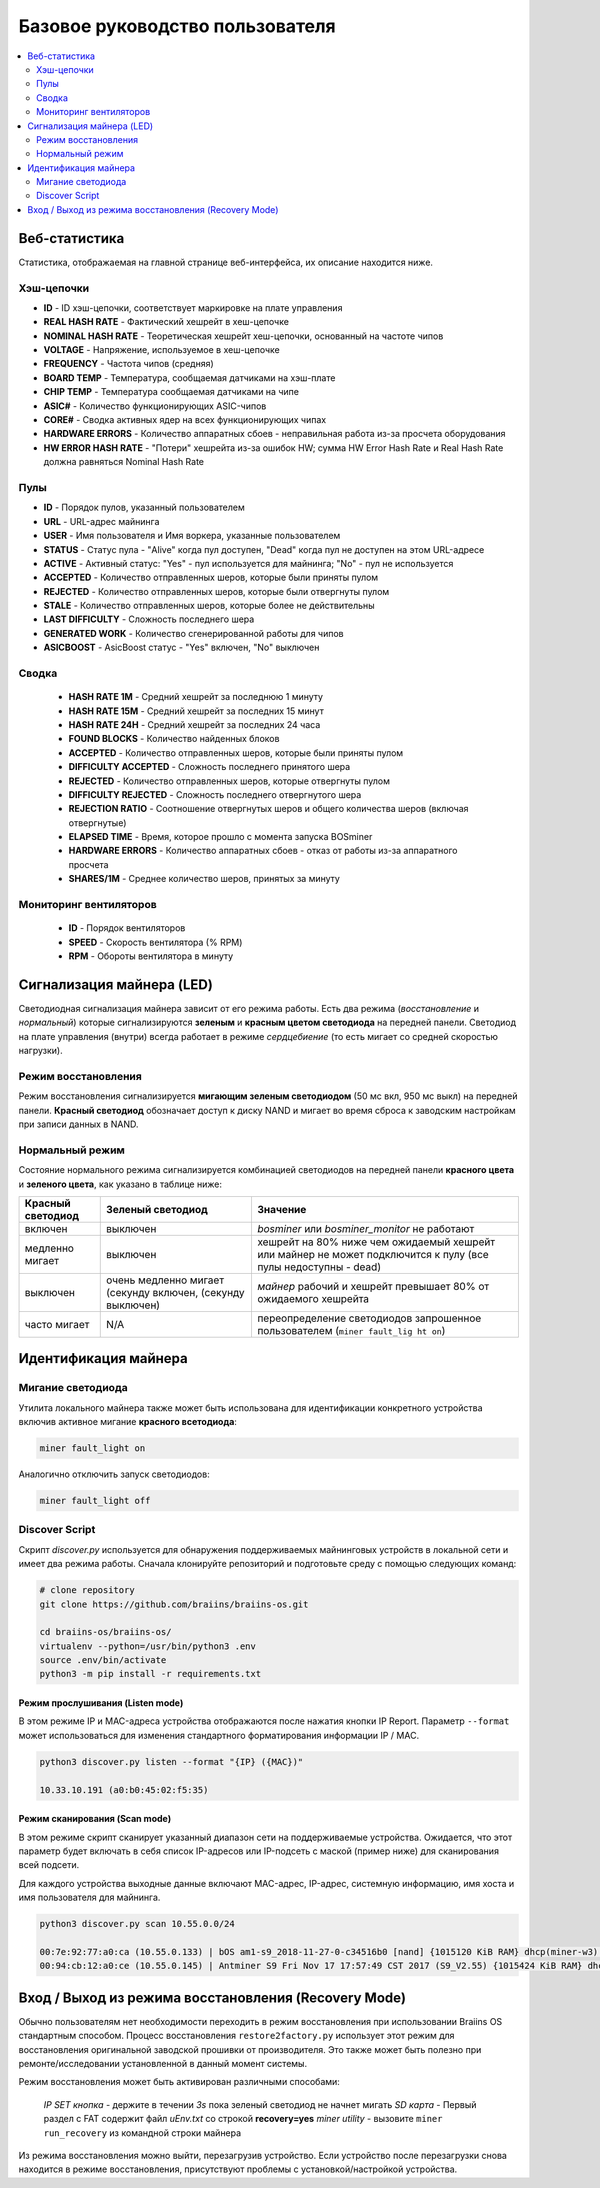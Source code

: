 #################################
Базовое руководство пользователя
#################################

.. contents::
	:local:
	:depth: 2

**************
Веб-статистика
**************

Статистика, отображаемая на главной странице веб-интерфейса, их описание находится ниже.

Хэш-цепочки
===========

* **ID**                    - ID хэш-цепочки, соответствует маркировке на плате управления
* **REAL HASH RATE**        - Фактический хешрейт в хеш-цепочке
* **NOMINAL HASH RATE**     - Теоретическая хешрейт хеш-цепочки, основанный на частоте чипов 
* **VOLTAGE**               - Напряжение, используемое в хеш-цепочке
* **FREQUENCY**             - Частота чипов (средняя)
* **BOARD TEMP**            - Температура, сообщаемая датчиками на хэш-плате
* **CHIP TEMP**             - Температура сообщаемая датчиками на чипе
* **ASIC#**                 - Количество функционирующих ASIC-чипов 
* **CORE#**                 - Сводка активных ядер на всех функционирующих чипах
* **HARDWARE ERRORS**       - Количество аппаратных сбоев - неправильная работа из-за просчета оборудования
* **HW ERROR HASH RATE**    - "Потери" хешрейта из-за ошибок HW; сумма  HW Error Hash Rate и Real Hash Rate  должна равняться Nominal Hash Rate


Пулы
====

* **ID**                    - Порядок пулов, указанный пользователем
* **URL**                   - URL-адрес майнинга
* **USER**                  - Имя пользователя и Имя воркера, указанные пользователем
* **STATUS**                - Статус пула - "Alive" когда пул доступен, "Dead" когда пул не доступен на этом URL-адресе
* **ACTIVE**                - Активный статус: "Yes" - пул используется для майнинга; "No" - пул не используется
* **ACCEPTED**              - Количество отправленных шеров, которые были приняты пулом
* **REJECTED**              - Количество отправленных шеров, которые были отвергнуты пулом
* **STALE**                 - Количество отправленных шеров, которые более не действительны
* **LAST DIFFICULTY**       - Сложность последнего шера
* **GENERATED WORK**        - Количество сгенерированной работы для чипов
* **ASICBOOST**             - AsicBoost статус - "Yes" включен, "No" выключен

Сводка
======

   * **HASH RATE 1M**          - Средний хешрейт за последнюю 1 минуту
   * **HASH RATE 15M**         - Средний хешрейт за последних 15 минут
   * **HASH RATE 24H**         - Средний хешрейт за последних 24 часа
   * **FOUND BLOCKS**          - Количество найденных блоков
   * **ACCEPTED**              - Количество отправленных шеров, которые были приняты пулом
   * **DIFFICULTY ACCEPTED**   - Сложность последнего принятого шера
   * **REJECTED**              - Количество отправленных шеров, которые отвергнуты пулом
   * **DIFFICULTY REJECTED**   - Сложность последнего отвергнутого шера
   * **REJECTION RATIO**       - Соотношение отвергнутых шеров и общего количества шеров (включая отвергнутые)
   * **ELAPSED TIME**          - Время, которое прошло с момента запуска BOSminer
   * **HARDWARE ERRORS**       - Количество аппаратных сбоев - отказ от работы из-за аппаратного просчета
   * **SHARES/1M**             - Среднее количество шеров, принятых за минуту

Мониторинг вентиляторов
=======================

   * **ID**                    - Порядок вентиляторов
   * **SPEED**                 - Скорость вентилятора (% RPM)
   * **RPM**                   - Обороты вентилятора в минуту

**************************
Сигнализация майнера (LED)
**************************

Светодиодная сигнализация майнера зависит от его режима работы. Есть два режима (*восстановление* и *нормальный*) которые сигнализируются **зеленым** и **красным цветом светодиода** на передней панели. Светодиод на плате управления (внутри) всегда работает в режиме *сердцебиение* (то есть мигает со средней скоростью нагрузки).

Режим восстановления
====================

Режим восстановления сигнализируется **мигающим зеленым светодиодом** (50 мс вкл, 950 мс выкл) на передней панели. **Красный светодиод** обозначает доступ к диску NAND и мигает во время сброса к заводским настройкам при записи данных в NAND.

Нормальный режим
================

Состояние нормального режима сигнализируется комбинацией светодиодов на передней панели **красного цвета** и **зеленого цвета**, как указано в таблице ниже:

+--------------------+---------------------------+--------------------+
| Красный светодиод  | Зеленый светодиод         | Значение           |
+====================+===========================+====================+
| включен            | выключен                  | *bosminer* или     |
|                    |                           | *bosminer_monitor* |
|                    |                           | не работают        |
+--------------------+---------------------------+--------------------+
| медленно мигает    | выключен                  | хешрейт на 80%     |
|                    |                           | ниже чем ожидаемый |
|                    |                           | хешрейт или майнер |
|                    |                           | не может           |
|                    |                           | подключится к      |
|                    |                           | пулу (все пулы     |
|                    |                           | недоступны - dead) |   
+--------------------+---------------------------+--------------------+
| выключен           | очень медленно мигает     | *майнер*           |
|                    | (секунду включен,         | рабочий и хешрейт  |
|                    | (секунду выключен)        | превышает 80%      |
|                    |                           | от ожидаемого      |
|                    |                           | хешрейта           |                     
+--------------------+---------------------------+--------------------+
| часто мигает       | N/A                       | переопределение    |
|                    |                           | светодиодов        |
|                    |                           | запрошенное        |
|                    |                           | пользователем      |                                                                 
|                    |                           | (``miner fault_lig |
|                    |                           | ht on``)           |
+--------------------+---------------------------+--------------------+

*********************
Идентификация майнера
*********************

Мигание светодиода
==================

Утилита локального майнера также может быть использована для идентификации конкретного устройства включив активное мигание **красного всетодиода**:

.. code:: bash

   miner fault_light on

Аналогично отключить запуск светодиодов:

.. code:: bash

   miner fault_light off

Discover Script
===============

Скрипт *discover.py* используется для обнаружения поддерживаемых майнинговых устройств в локальной сети и имеет два режима работы.
Сначала клонируйте репозиторий и подготовьте среду с помощью следующих команд:

.. code:: bash

    # clone repository
    git clone https://github.com/braiins/braiins-os.git
    
    cd braiins-os/braiins-os/
    virtualenv --python=/usr/bin/python3 .env
    source .env/bin/activate
    python3 -m pip install -r requirements.txt

Режим прослушивания (Listen mode)
---------------------------------

В этом режиме IP и MAC-адреса устройства отображаются после нажатия кнопки IP Report. Параметр ``--format`` может использоваться для изменения стандартного форматирования информации IP / MAC.

.. code:: bash

   python3 discover.py listen --format "{IP} ({MAC})"

   10.33.10.191 (a0:b0:45:02:f5:35)

Режим сканирования (Scan mode)
------------------------------

В этом режиме скрипт сканирует указанный диапазон сети на поддерживаемые устройства. Ожидается, что этот параметр будет включать в себя список IP-адресов или IP-подсеть с маской (пример ниже) для сканирования всей подсети.

Для каждого устройства выходные данные включают MAC-адрес, IP-адрес, системную информацию, имя хоста и имя пользователя для майнинга.

.. code:: bash

   python3 discover.py scan 10.55.0.0/24

   00:7e:92:77:a0:ca (10.55.0.133) | bOS am1-s9_2018-11-27-0-c34516b0 [nand] {1015120 KiB RAM} dhcp(miner-w3) @userName.worker3
   00:94:cb:12:a0:ce (10.55.0.145) | Antminer S9 Fri Nov 17 17:57:49 CST 2017 (S9_V2.55) {1015424 KiB RAM} dhcp(antMiner) @userName.worker5

*****************************************************
Вход / Выход из режима восстановления (Recovery Mode)
*****************************************************

Обычно пользователям нет необходимости переходить в режим восстановления при использовании Braiins OS стандартным способом. Процесс восстановления ``restore2factory.py`` использует этот режим для восстановления оригинальной заводской прошивки от производителя. Это также может быть полезно при ремонте/исследовании установленной в данный момент системы. 

Режим восстановления может быть активирован различными способами:

   *IP SET кнопка* - держите в течении *3s* пока зеленый светодиод не начнет мигать
   *SD карта* - Первый раздел с FAT содержит файл *uEnv.txt* со строкой  **recovery=yes**
   *miner utility* - вызовите ``miner run_recovery`` из командной строки майнера

Из режима восстановления можно выйти, перезагрузив устройство. Если устройство после перезагрузки снова находится в режиме восстановления, присутствуют проблемы с установкой/настройкой устройства.
